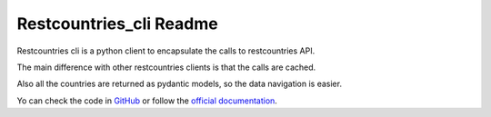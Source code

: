 ========================
Restcountries_cli Readme
========================


.. image:: https://img.shields.io/badge/code%20style-black-000000.svg
    :target: https://github.com/psf/black
    :alt: Black

.. image:: https://img.shields.io/badge/types-Mypy-202235.svg?logo=python
    :target: https://github.com/python/mypy
    :alt: Mypy

.. image:: https://img.shields.io/endpoint?url=https://raw.githubusercontent.com/charliermarsh/ruff/main/assets/badge/v2.json
    :target: https://github.com/astral-sh/ruff
    :alt: Ruff

.. image:: https://img.shields.io/badge/Sourcery-enabled-edb641
    :target: https://sourcery.ai
    :alt: Sourcery

.. image:: https://github.com/martingaldeca/restcountries_cli/actions/workflows/linters.yml/badge.svg?event=push
    :target: https://github.com/martingaldeca/restcountries_cli/actions/workflows/linters.yml
    :alt: Linters

.. image:: https://github.com/martingaldeca/restcountries_cli/actions/workflows/tests.yml/badge.svg?event=push
    :target: https://github.com/martingaldeca/restcountries_cli/actions
    :alt: Tests

.. image:: https://coveralls.io/repos/github/martingaldeca/restcountries_cli/badge.svg?branch=main
    :target: https://coveralls.io/github/martingaldeca/restcountries_cli?branch=main
    :alt: Coverage

.. image:: https://img.shields.io/pypi/v/restcountries-cli.svg
    :target: https://pypi.org/project/restcountries-cli/
    :alt: PyPI

.. image:: https://readthedocs.org/projects/restcountries-cli/badge/?version=latest
    :target: https://restcountries-cli.readthedocs.io/en/latest/?badge=latest
    :alt: Documentation Status

.. image:: https://img.shields.io/pypi/pyversions/restcountries-cli?logo=python
    :target: https://img.shields.io/pypi/pyversions/restcountries-cli?logo=python
    :alt: Python version

.. image:: https://img.shields.io/badge/license-MIT-202235.svg?logo=python
    :target: https://spdx.org/licenses/
    :alt: License

Restcountries cli is a python client to encapsulate the calls to restcountries API.

The main difference with other restcountries clients is that the calls are cached.

Also all the countries are returned as pydantic models, so the data navigation is easier.

Yo can check the code in `GitHub <https://github.com/martingaldeca/restcountries_cli>`_ or follow the `official documentation <https://restcountries-cli.readthedocs.io/en/latest/>`_.